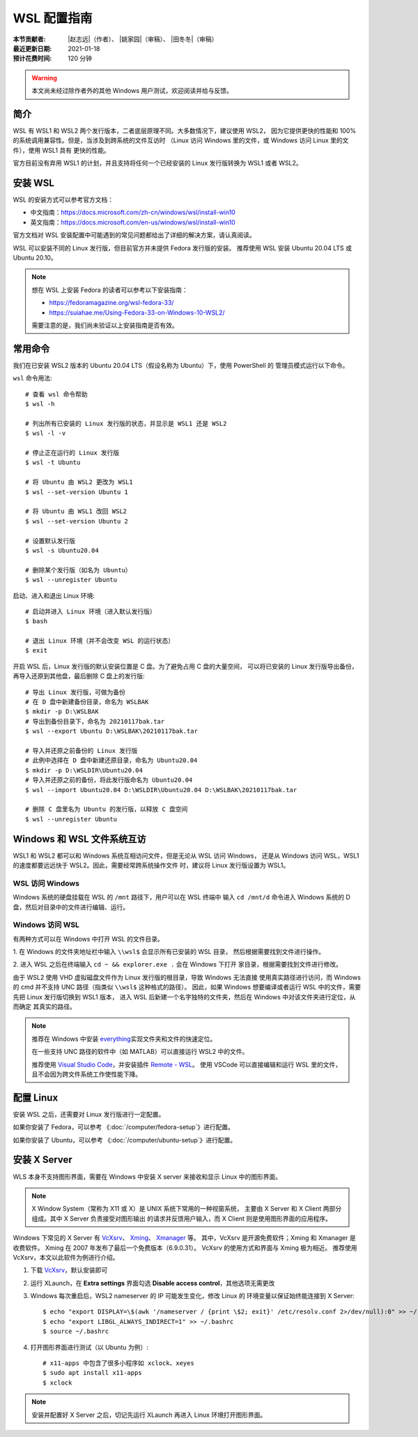 WSL 配置指南
============

:本节贡献者: |赵志远|\（作者）、
             |姚家园|\（审稿）、
             |田冬冬|\（审稿）
:最近更新日期: 2021-01-18
:预计花费时间: 120 分钟

.. warning::
    
    本文尚未经过除作者外的其他 Windows 用户测试，欢迎阅读并给与反馈。
    
简介
-----

WSL 有 WSL1 和 WSL2 两个发行版本，二者底层原理不同。大多数情况下，建议使用 WSL2，
因为它提供更快的性能和 100% 的系统调用兼容性。但是，当涉及到跨系统的文件互访时
（Linux 访问 Windows 里的文件，或 Windows 访问 Linux 里的文件），使用 WSL1 具有
更快的性能。

官方目前没有弃用 WSL1 的计划，并且支持将任何一个已经安装的 Linux 发行版转换为 WSL1 或者 WSL2。

安装 WSL
---------------

WSL 的安装方式可以参考官方文档：

- 中文指南：https://docs.microsoft.com/zh-cn/windows/wsl/install-win10
- 英文指南：https://docs.microsoft.com/en-us/windows/wsl/install-win10

官方文档对 WSL 安装配置中可能遇到的常见问题都给出了详细的解决方案，请认真阅读。

WSL 可以安装不同的 Linux 发行版，但目前官方并未提供 Fedora 发行版的安装。
推荐使用 WSL 安装 Ubuntu 20.04 LTS 或 Ubuntu 20.10。

.. note::

   想在 WSL 上安装 Fedora 的读者可以参考以下安装指南：

   - https://fedoramagazine.org/wsl-fedora-33/
   - https://suiahae.me/Using-Fedora-33-on-Windows-10-WSL2/

   需要注意的是，我们尚未验证以上安装指南是否有效。

常用命令
---------
  
我们在已安装 WSL2 版本的 Ubuntu 20.04 LTS（假设名称为 Ubuntu）下，使用 PowerShell 的
管理员模式运行以下命令。

``wsl`` 命令用法::

    # 查看 wsl 命令帮助
    $ wsl -h

    # 列出所有已安装的 Linux 发行版的状态，并显示是 WSL1 还是 WSL2
    $ wsl -l -v

    # 停止正在运行的 Linux 发行版
    $ wsl -t Ubuntu

    # 将 Ubuntu 由 WSL2 更改为 WSL1
    $ wsl --set-version Ubuntu 1
    
    # 将 Ubuntu 由 WSL1 改回 WSL2
    $ wsl --set-version Ubuntu 2
    
    # 设置默认发行版
    $ wsl -s Ubuntu20.04

    # 删除某个发行版（如名为 Ubuntu）
    $ wsl --unregister Ubuntu

启动、进入和退出 Linux 环境::

    # 启动并进入 Linux 环境（进入默认发行版）
    $ bash
    
    # 退出 Linux 环境（并不会改变 WSL 的运行状态）
    $ exit
 
开启 WSL 后，Linux 发行版的默认安装位置是 C 盘。为了避免占用 C 盘的大量空间，
可以将已安装的 Linux 发行版导出备份，再导入还原到其他盘，最后删除 C 盘上的发行版::

    # 导出 Linux 发行版，可做为备份
    # 在 D 盘中新建备份目录，命名为 WSLBAK
    $ mkdir -p D:\WSLBAK
    # 导出到备份目录下，命名为 20210117bak.tar
    $ wsl --export Ubuntu D:\WSLBAK\20210117bak.tar
    
    # 导入并还原之前备份的 Linux 发行版
    # 此例中选择在 D 盘中新建还原目录，命名为 Ubuntu20.04
    $ mkdir -p D:\WSLDIR\Ubuntu20.04
    # 导入并还原之前的备份，将此发行版命名为 Ubuntu20.04
    $ wsl --import Ubuntu20.04 D:\WSLDIR\Ubuntu20.04 D:\WSLBAK\20210117bak.tar  

    # 删除 C 盘里名为 Ubuntu 的发行版，以释放 C 盘空间
    $ wsl --unregister Ubuntu
    
Windows 和 WSL 文件系统互访
---------------------------

WSL1 和 WSL2 都可以和 Windows 系统互相访问文件，但是无论从 WSL 访问 Windows，
还是从 Windows 访问 WSL，WSL1的速度都要远远快于 WSL2。因此，需要经常跨系统操作文件
时，建议将 Linux 发行版设置为 WSL1。

WSL 访问 Windows
^^^^^^^^^^^^^^^

Windows 系统的硬盘挂载在 WSL 的 ``/mnt`` 路径下，用户可以在 WSL 终端中
输入 ``cd /mnt/d`` 命令进入 Windows 系统的 D 盘，然后对目录中的文件进行编辑、运行。

Windows 访问 WSL
^^^^^^^^^^^^^^^

有两种方式可以在 Windows 中打开 WSL 的文件目录。

1. 在 Windows 的文件夹地址栏中输入 ``\\wsl$`` 会显示所有已安装的 WSL 目录，
然后根据需要找到文件进行操作。

2. 进入 WSL 之后在终端输入 ``cd ~ && explorer.exe .`` 会在 Windows 下打开
家目录，根据需要找到文件进行修改。

由于 WSL2 使用 VHD 虚拟磁盘文件作为 Linux 发行版的根目录，导致 Windows 无法直接
使用真实路径进行访问，而 Windows 的 cmd 并不支持 UNC 路径（指类似 ``\\wsl$`` 这种格式的路径）。
因此，如果 Windows 想要编译或者运行 WSL 中的文件，需要先把 Linux 发行版切换到 WSL1 版本，
进入 WSL 后新建一个名字独特的文件夹，然后在 Windows 中对该文件夹进行定位，从而确定
其真实的路径。

.. note::

   推荐在 Windows 中安装 `everything <https://www.voidtools.com/zh-cn/>`__\ 
   实现文件夹和文件的快速定位。
   
   在一些支持 UNC 路径的软件中（如 MATLAB）可以直接运行 WSL2 中的文件。
   
   推荐使用 `Visual Studio Code <https://code.visualstudio.com/>`__\ ，并安装插件
   `Remote - WSL <https://marketplace.visualstudio.com/items?itemName=ms-vscode-remote.remote-wsl>`__\ 。
   使用 VSCode 可以直接编辑和运行 WSL 里的文件，且不会因为跨文件系统工作使性能下降。

配置 Linux
-----------

安装 WSL 之后，还需要对 Linux 发行版进行一定配置。

如果你安装了 Fedora，可以参考 《\ :doc:`/computer/fedora-setup`\ 》进行配置。

如果你安装了 Ubuntu，可以参考 《\ :doc:`/computer/ubuntu-setup`\ 》进行配置。

安装 X Server
--------------

WLS 本身不支持图形界面，需要在 Windows 中安装 X server
来接收和显示 Linux 中的图形界面。

.. note::

   X Window System（常称为 X11 或 X）是 UNIX 系统下常用的一种视窗系统，
   主要由 X Server 和 X Client 两部分组成。其中 X Server 负责接受对图形输出
   的请求并反馈用户输入，而 X Client 则是使用图形界面的应用程序。


Windows 下常见的 X Server 有 `VcXsrv <https://sourceforge.net/projects/vcxsrv/>`__\ 、
`Xming <http://www.straightrunning.com/XmingNotes/>`__\ 、
`Xmanager <https://www.xshellcn.com/>`__ 等。
其中，VcXsrv 是开源免费软件；Xming 和 Xmanager 是收费软件。
Xming 在 2007 年发布了最后一个免费版本（6.9.0.31）。
VcXsrv 的使用方式和界面与 Xming 极为相近。
推荐使用 VcXsrv，本文以此软件为例进行介绍。

1.  下载 `VcXsrv <https://sourceforge.net/projects/vcxsrv/>`__\ ，默认安装即可

2.  运行 XLaunch，在 **Extra settings** 界面勾选 **Disable access control**，其他选项无需更改

3.  Windows 每次重启后，WSL2 nameserver 的 IP 可能发生变化，修改 Linux 的
    环境变量以保证始终能连接到 X Server::

        $ echo "export DISPLAY=\$(awk '/nameserver / {print \$2; exit}' /etc/resolv.conf 2>/dev/null):0" >> ~/.bashrc
        $ echo "export LIBGL_ALWAYS_INDIRECT=1" >> ~/.bashrc
        $ source ~/.bashrc

4.  打开图形界面进行测试（以 Ubuntu 为例）::

        # x11-apps 中包含了很多小程序如 xclock、xeyes
        $ sudo apt install x11-apps
        $ xclock

.. note::

   安装并配置好 X Server 之后，切记先运行 XLaunch 再进入 Linux 环境打开图形界面。
